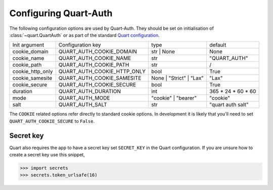 .. _configuration:

Configuring Quart-Auth
======================

The following configuration options are used by Quart-Auth. They
should be set on initialisation of :class:`~quart.QuartAuth` or as
part of the standard `Quart configuration
<https://pgjones.gitlab.io/quart/how_to_guides/configuration.html>`_.

================ ============================ ======================= ===================
Init argument    Configuration key            type                    default
---------------- ---------------------------- ----------------------- -------------------
cookie_domain    QUART_AUTH_COOKIE_DOMAIN     str | None              None
cookie_name      QUART_AUTH_COOKIE_NAME       str                     "QUART_AUTH"
cookie_path      QUART_AUTH_COOKIE_PATH       str                     /
cookie_http_only QUART_AUTH_COOKIE_HTTP_ONLY  bool                    True
cookie_samesite  QUART_AUTH_COOKIE_SAMESITE   None | "Strict" | "Lax" "Lax"
cookie_secure    QUART_AUTH_COOKIE_SECURE     bool                    True
duration         QUART_AUTH_DURATION          int                     365 * 24 * 60 * 60
mode             QUART_AUTH_MODE              "cookie" | "bearer"     "cookie"
salt             QUART_AUTH_SALT              str                     "quart auth salt"
================ ============================ ======================= ===================

The ``COOKIE`` related options refer directly to standard cookie
options. In development it is likely that you'll need to set
``QUART_AUTH_COOKIE_SECURE`` to ``False``.

Secret key
----------

Quart also requires the app to have a secret key set ``SECRET_KEY`` in
the Quart configuration. If you are unsure how to create a secret key
use this snippet,

.. code-block:: python

    >>> import secrets
    >>> secrets.token_urlsafe(16)
